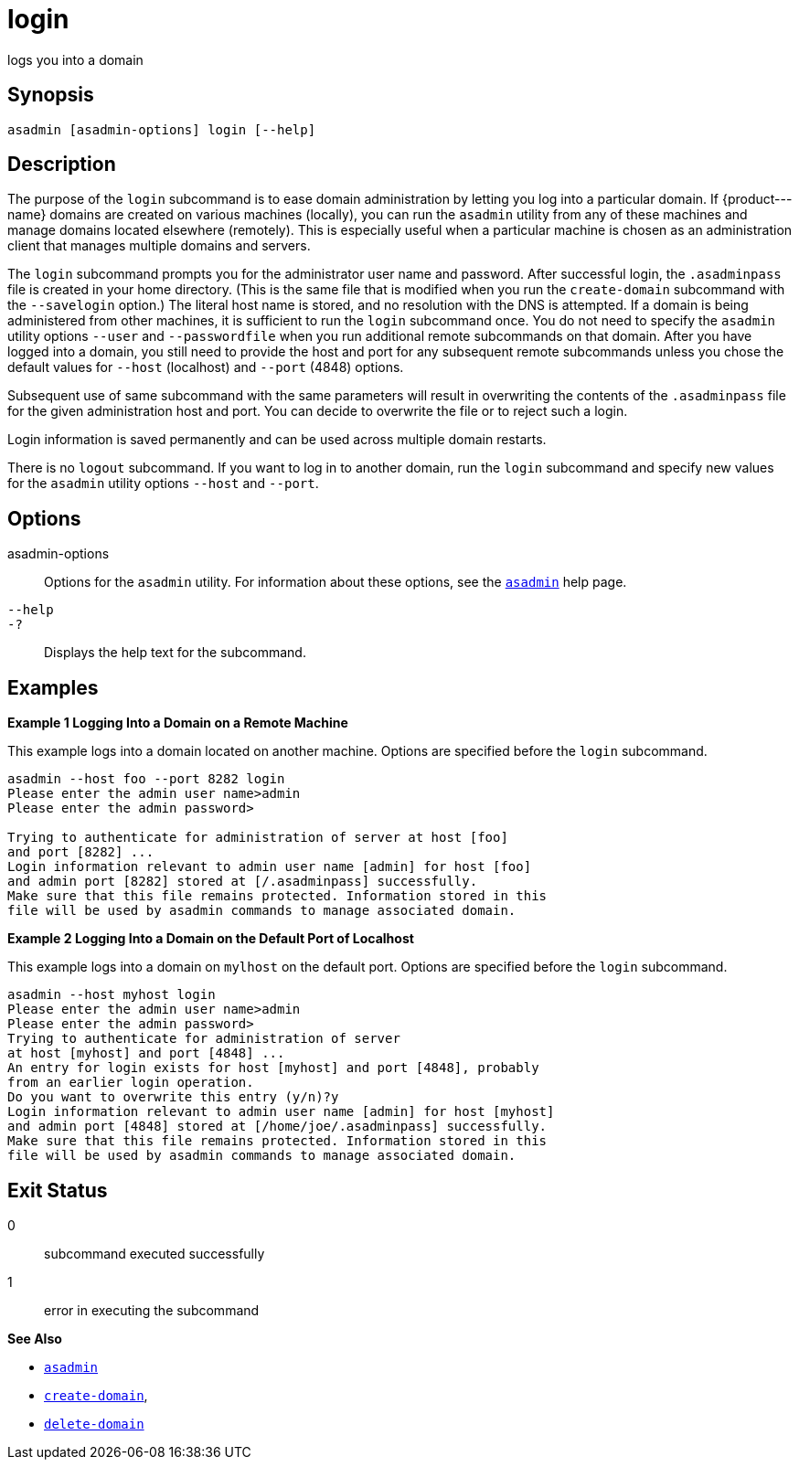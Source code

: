 [[login]]
= login

logs you into a domain

[[synopsis]]
== Synopsis

[source,shell]
----
asadmin [asadmin-options] login [--help]
----

[[description]]
== Description

The purpose of the `login` subcommand is to ease domain administration by letting you log into a particular domain. If \{product---name}
domains are created on various machines (locally), you can run the `asadmin` utility from any of these machines and manage domains located
elsewhere (remotely). This is especially useful when a particular machine is chosen as an administration client that manages multiple domains and servers.

The `login` subcommand prompts you for the administrator user name and password. After successful login, the `.asadminpass` file is created in
your home directory. (This is the same file that is modified when you run the `create-domain` subcommand with the `--savelogin` option.) The
literal host name is stored, and no resolution with the DNS is attempted. If a domain is being administered from other machines, it is
sufficient to run the `login` subcommand once. You do not need to specify the `asadmin` utility options `--user` and `--passwordfile` when
you run additional remote subcommands on that domain. After you have logged into a domain, you still need to provide the host and port for
any subsequent remote subcommands unless you chose the default values for `--host` (localhost) and `--port` (4848) options.

Subsequent use of same subcommand with the same parameters will result in overwriting the contents of the `.asadminpass` file for the given
administration host and port. You can decide to overwrite the file or to reject such a login.

Login information is saved permanently and can be used across multiple domain restarts.

There is no `logout` subcommand. If you want to log in to another domain, run the `login` subcommand and specify new values for the
`asadmin` utility options `--host` and `--port`.

[[options]]
== Options

asadmin-options::
  Options for the `asadmin` utility. For information about these options, see the xref:asadmin.adoc#asadmin-1m[`asadmin`] help page.
`--help`::
`-?`::
  Displays the help text for the subcommand.

[[examples]]
== Examples

*Example 1 Logging Into a Domain on a Remote Machine*

This example logs into a domain located on another machine. Options are specified before the `login` subcommand.

[source,shell]
----
asadmin --host foo --port 8282 login 
Please enter the admin user name>admin
Please enter the admin password>

Trying to authenticate for administration of server at host [foo] 
and port [8282] ...
Login information relevant to admin user name [admin] for host [foo] 
and admin port [8282] stored at [/.asadminpass] successfully.
Make sure that this file remains protected. Information stored in this 
file will be used by asadmin commands to manage associated domain.
----

*Example 2 Logging Into a Domain on the Default Port of Localhost*

This example logs into a domain on `mylhost` on the default port. Options are specified before the `login` subcommand.

[source,shell]
----
asadmin --host myhost login 
Please enter the admin user name>admin
Please enter the admin password>
Trying to authenticate for administration of server 
at host [myhost] and port [4848] ...
An entry for login exists for host [myhost] and port [4848], probably 
from an earlier login operation.
Do you want to overwrite this entry (y/n)?y
Login information relevant to admin user name [admin] for host [myhost] 
and admin port [4848] stored at [/home/joe/.asadminpass] successfully.
Make sure that this file remains protected. Information stored in this 
file will be used by asadmin commands to manage associated domain.
----

[[exit-status]]
== Exit Status

0::
  subcommand executed successfully
1::
  error in executing the subcommand

*See Also*

* xref:asadmin.adoc#asadmin-1m[`asadmin`]
* xref:create-domain.html#create-domain[`create-domain`],
* xref:delete-domain.html#delete-domain[`delete-domain`]


